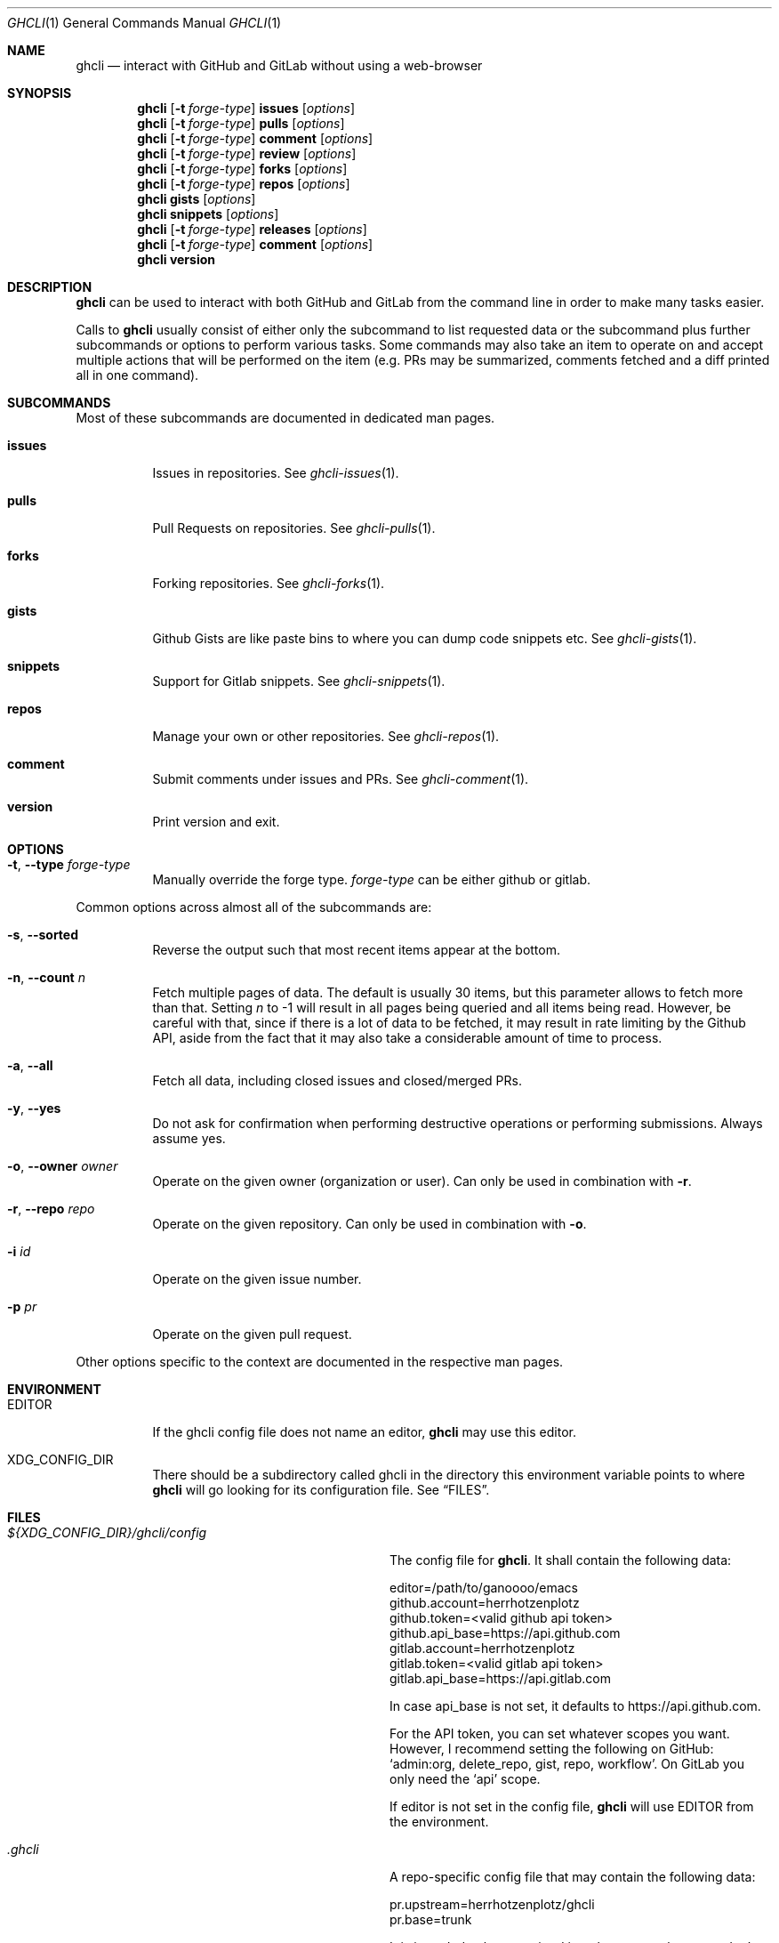 .Dd $Mdocdate$
.Dt GHCLI 1
.Os
.Sh NAME
.Nm ghcli
.Nd interact with GitHub and GitLab without using a web-browser
.Sh SYNOPSIS

.Nm
.Op Fl t Ar forge-type
.Cm issues Op Ar options
.Nm
.Op Fl t Ar forge-type
.Cm pulls Op Ar options
.Nm
.Op Fl t Ar forge-type
.Cm comment Op Ar options
.Nm
.Op Fl t Ar forge-type
.Cm review Op Ar options
.Nm
.Op Fl t Ar forge-type
.Cm forks Op Ar options
.Nm
.Op Fl t Ar forge-type
.Cm repos Op Ar options
.Nm
.Cm gists Op Ar options
.Nm
.Cm snippets Op Ar options
.Nm
.Op Fl t Ar forge-type
.Cm releases Op Ar options
.Nm
.Op Fl t Ar forge-type
.Cm comment Op Ar options
.Nm
.Cm version
.Sh DESCRIPTION
.Nm
can be used to interact with both GitHub and GitLab from the command
line in order to make many tasks easier.

Calls to
.Nm
usually consist of either only the subcommand to list requested data
or the subcommand plus further subcommands or options to perform
various tasks. Some commands may also take an item to operate on and
accept multiple actions that will be performed on the item (e.g. PRs
may be summarized, comments fetched and a diff printed all in one
command).
.Sh SUBCOMMANDS
Most of these subcommands are documented in dedicated man pages.
.Bl -tag -width indent
.It Cm issues
Issues in repositories. See
.Xr ghcli-issues 1 .
.It Cm pulls
Pull Requests on repositories. See
.Xr ghcli-pulls 1 .
.It Cm forks
Forking repositories. See
.Xr ghcli-forks 1 .
.It Cm gists
Github Gists are like paste bins to where you can dump code snippets
etc. See
.Xr ghcli-gists 1 .
.It Cm snippets
Support for Gitlab snippets. See
.Xr ghcli-snippets 1 .
.It Cm repos
Manage your own or other repositories. See
.Xr ghcli-repos 1 .
.It Cm comment
Submit comments under issues and PRs. See
.Xr ghcli-comment 1 .
.It Cm version
Print version and exit.
.El
.Sh OPTIONS
.Bl -tag -width indent
.It Fl t , -type Ar forge-type
Manually override the forge type.
.Ar forge-type
can be either github or gitlab.
.El

Common options across almost all of the subcommands are:
.Bl -tag -width indent
.It Fl s , -sorted
Reverse the output such that most recent items appear at the bottom.
.It Fl n , -count Ar n
Fetch multiple pages of data. The default is usually 30 items, but
this parameter allows to fetch more than that. Setting
.Ar n
to -1 will result in all pages being queried and all items being read.
However, be careful with that, since if there is a lot of data to be
fetched, it may result in rate limiting by the Github API, aside from
the fact that it may also take a considerable amount of time to
process.
.It Fl a , -all
Fetch all data, including closed issues and closed/merged PRs.
.It Fl y , -yes
Do not ask for confirmation when performing destructive operations or
performing submissions. Always assume yes.
.It Fl o , -owner Ar owner
Operate on the given owner (organization or user).  Can only be used
in combination with
.Fl r .
.It Fl r , -repo Ar repo
Operate on the given repository.  Can only be used in combination with
.Fl o .
.It Fl i Ar id
Operate on the given issue number.
.It Fl p Ar pr
Operate on the given pull request.
.El

Other options specific to the context are documented in the respective
man pages.
.\" .Sh IMPLEMENTATION NOTES
.\" Not used in OpenBSD.
.Sh ENVIRONMENT
.Bl -tag -width indent
.It Ev EDITOR
If the ghcli config file does not name an editor,
.Nm
may use this editor.
.It Ev XDG_CONFIG_DIR
There should be a subdirectory called ghcli in the directory this
environment variable points to where
.Nm
will go looking for its configuration file. See
.Sx FILES .
.El
.Sh FILES
.Bl -tag -width ${XDG_CONFIG_DIR}/ghcli/config -compact

.It Pa ${XDG_CONFIG_DIR}/ghcli/config
The config file for
.Nm .
It shall contain the following data:

.Bd -literal
editor=/path/to/ganoooo/emacs
github.account=herrhotzenplotz
github.token=<valid github api token>
github.api_base=https://api.github.com
gitlab.account=herrhotzenplotz
gitlab.token=<valid gitlab api token>
gitlab.api_base=https://api.gitlab.com
.Ed

In case api_base is not set, it defaults to https://api.github.com.

For the API token, you can set whatever scopes you want. However, I
recommend setting the following on GitHub:
.Sq admin:org, delete_repo, gist, repo, workflow .
On GitLab you only need the
.Sq api
scope.

If editor is not set in the config file,
.Nm
will use
.Ev EDITOR
from the environment.

.It Pa .ghcli
A repo-specific config file that may contain the following data:
.Bd -literal
pr.upstream=herrhotzenplotz/ghcli
pr.base=trunk
.Ed

It is intended to be committed into the repo so that users don't have
to manually specify all the options like
.Fl -in ,
.Fl -from ,
.Fl -base etc.

.El
.Sh EXAMPLES
List all open issues in the current upstream repository:
.Bd -literal -width indent
$ ghcli issues
.Ed

Merge upstream PR #22:
.Bd -literal -width indent
$ ghcli pulls -p 22 merge
.Ed

Get a summary and comments of upstream PR #22:
.Bd -literal -width indent
$ ghcli pulls -p 22 summary comments
.Ed
.Sh SEE ALSO
.Xr git 1 ,
.Xr ghcli-issues 1 ,
.Xr ghcli-pulls 1 ,
.Xr ghcli-comment 1 ,
.Xr ghcli-review 1 ,
.Xr ghcli-forks 1 ,
.Xr ghcli-repos 1 ,
.Xr ghcli-gists 1 ,
.Xr ghcli-releases 1 ,
.Xr ghcli-comment 1
.\" .Sh STANDARDS
.Sh HISTORY
The idea for
.Nm
appeared during a long rant on IRC where the issue with the official
tool written by GitHub became clear to be the manual dialing and DNS
resolving by the Go runtime, circumventing almost the entirety of the
IP and DNS services of the operating system and leaking sensitive
information when using Tor.

Implementation started in October 2021 with the goal of having a
decent, sufficiently portable and secure version of a cli utility to
interact with the GitHub world without using the inconvenient web
interface.

Later, GitLab support was added.
.Sh AUTHORS
.An Nico Sonack aka. herrhotzenplotz Aq Mt nsonack@outlook.com
.Sh CAVEATS
Not all features that are available from the web version are available in
.Nm .
However, it is a non-goal of the project to provide all this
functionality.
.Sh BUGS
Yes. It is software. Please report issues preferably via e-mail or on
GitHub. You may also report an issue like so:
.Bd -literal -width indent
$ ghcli -t github issues create -o herrhotzenplotz -r ghcli "BUG : ..."
.Ed
.Sh SECURITY CONSIDERATIONS
It is written in C. If it were written in Rust, it would have been
much safer.
